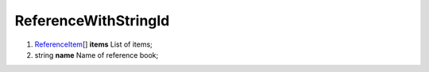 ====
ReferenceWithStringId
====

#.  `ReferenceItem <ReferenceItem.rst>`_\[] **items** List of items;

#.  string **name** Name of reference book;

